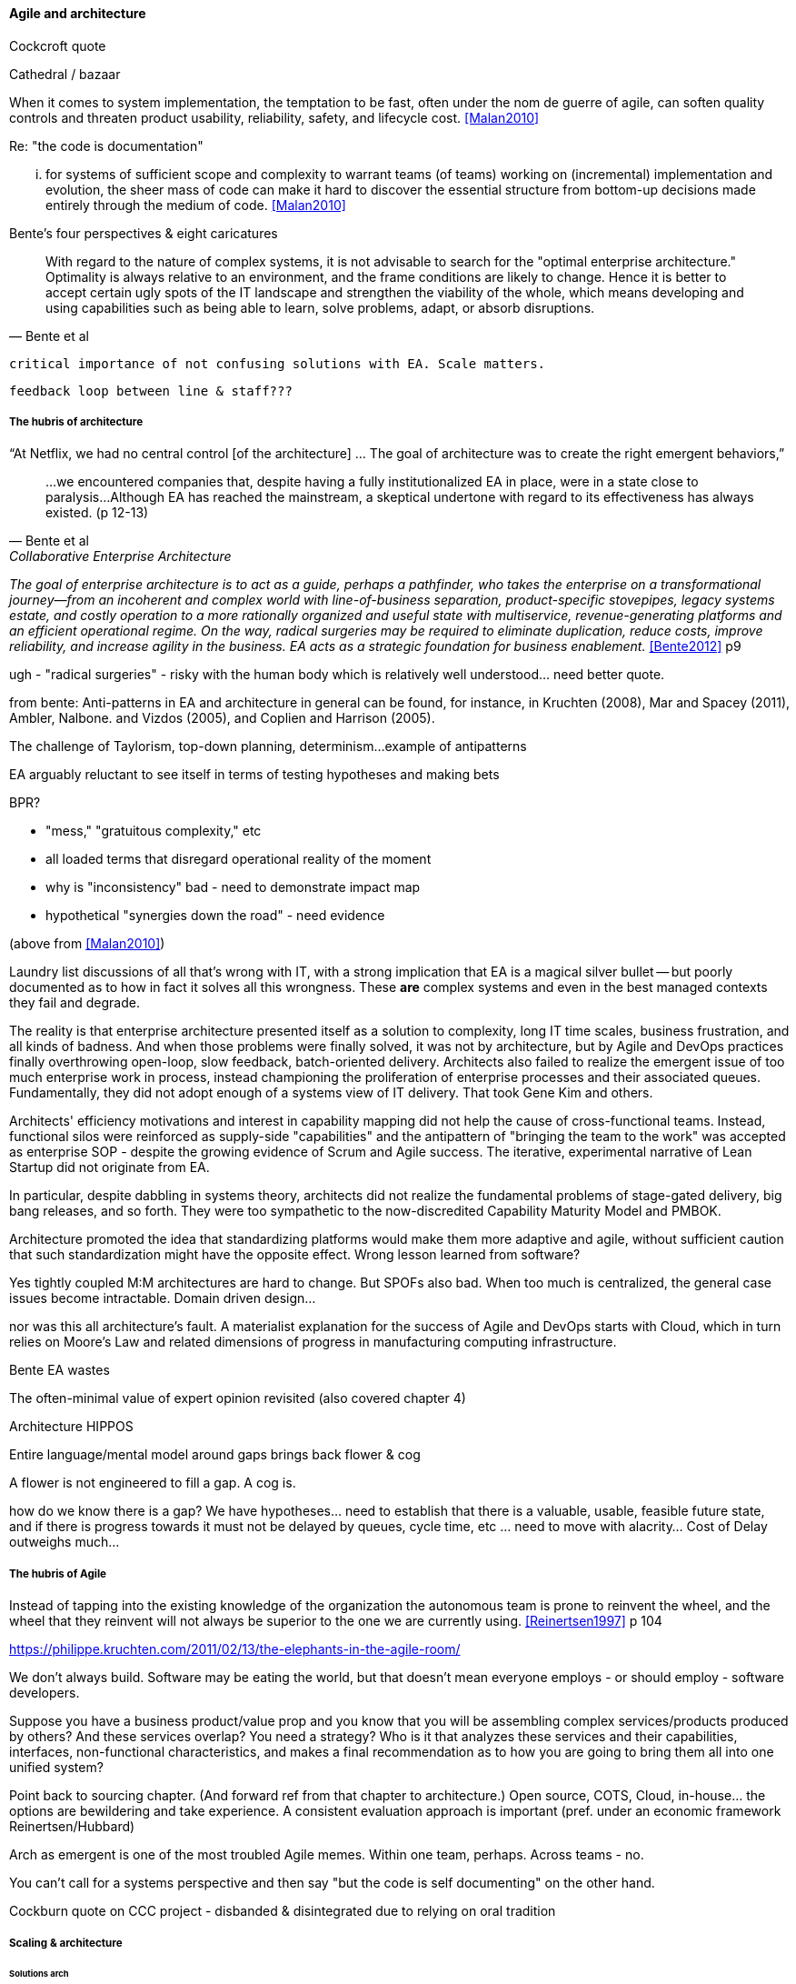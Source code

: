 ==== Agile and architecture

Cockcroft quote

Cathedral / bazaar

When it  comes to system implementation, the temptation to be  fast, often under the nom de guerre of agile, can soften  quality controls and threaten product usability, reliability, safety, and lifecycle cost. <<Malan2010>>

Re: "the code is documentation"

... for systems of sufficient scope and complexity to warrant teams (of teams) working on (incremental) implementation and evolution, the sheer mass of code can make it hard to discover the essential structure from bottom-up decisions made entirely through the medium of code. <<Malan2010>>

Bente's four perspectives & eight caricatures

[quote, Bente et al]
With regard to the nature of complex systems, it is not advisable to search for the "optimal enterprise architecture." Optimality is always relative to an environment, and the frame conditions are likely to change. Hence it is better to accept certain ugly spots of the IT landscape and strengthen the viability of the whole, which means developing and using capabilities such as being able to learn, solve problems, adapt, or absorb disruptions.

 critical importance of not confusing solutions with EA. Scale matters.

 feedback loop between line & staff???

===== The hubris of architecture


“At Netflix, we had no central control [of the architecture] ... The goal of architecture was to create the right emergent behaviors,”

[quote, Bente et al, Collaborative Enterprise Architecture]
...we encountered companies that, despite having a fully institutionalized EA in place, were in a state close to paralysis...Although EA has reached the mainstream, a skeptical undertone with regard to its effectiveness has always existed. (p 12-13)

_The goal of enterprise architecture is to act as a guide, perhaps a pathfinder, who takes the enterprise on a transformational journey—from an incoherent and complex world with line-of-business separation, product-specific stovepipes, legacy systems estate, and costly operation to a more rationally organized and useful state with multiservice, revenue-generating platforms and an efficient operational regime. On the way, radical surgeries may be required to eliminate duplication, reduce costs, improve reliability, and increase agility in the business. EA acts as a strategic foundation for business enablement._ <<Bente2012>> p9

ugh - "radical surgeries" - risky with the human body which is relatively well understood... need better quote.

from bente: Anti-patterns in EA and architecture in general can be found, for instance, in Kruchten (2008), Mar and Spacey (2011),
Ambler, Nalbone. and Vizdos (2005), and Coplien and Harrison (2005).

The challenge of Taylorism, top-down planning, determinism...
example of antipatterns

EA arguably reluctant to see itself in terms of testing hypotheses and making bets

BPR?

* "mess," "gratuitous complexity," etc

* all loaded terms that disregard operational reality of the moment

* why is "inconsistency" bad - need to demonstrate impact map

* hypothetical "synergies down the road" - need evidence

(above from <<Malan2010>>)

Laundry list discussions of all that's wrong with IT, with a strong implication that EA is a magical silver bullet -- but poorly documented as to how in fact it solves all this wrongness. These *are* complex systems and even in the best managed contexts they fail and degrade.

The reality is that enterprise architecture presented itself as a solution to complexity, long IT time scales, business frustration, and all kinds of badness. And when those problems were finally solved, it was not by architecture, but by Agile and DevOps practices finally overthrowing open-loop, slow feedback, batch-oriented delivery. Architects also failed to realize the emergent issue of too much enterprise work in process, instead championing the proliferation of enterprise processes and their associated queues. Fundamentally, they did not adopt enough of a systems view of IT delivery. That took Gene Kim and others.

Architects' efficiency motivations and interest in capability mapping did not help the cause of cross-functional teams. Instead, functional silos were reinforced as supply-side "capabilities" and the  antipattern of "bringing the team to the work" was accepted as enterprise SOP - despite the growing evidence of Scrum and Agile success. The iterative, experimental narrative of Lean Startup did not originate from EA.

In particular, despite dabbling in systems theory, architects did not realize the fundamental problems of stage-gated delivery, big bang releases, and so forth. They were too sympathetic to the now-discredited Capability Maturity Model and PMBOK.

Architecture promoted the idea that standardizing platforms would make them more adaptive and agile, without sufficient caution that such standardization might have the opposite effect. Wrong lesson learned from software?

Yes tightly coupled M:M architectures are hard to change. But SPOFs also bad. When too much is centralized, the general case issues become intractable. Domain driven design...

nor was this all architecture's fault. A materialist explanation for the success of Agile and DevOps starts with Cloud, which in turn relies on Moore's Law and related dimensions of progress in manufacturing computing infrastructure.

Bente EA wastes

The often-minimal value of expert opinion revisited (also covered chapter 4)

Architecture HIPPOS

Entire language/mental model around gaps brings back flower & cog

A flower is not engineered to fill a gap. A cog is.

how do we know there is a gap? We have hypotheses... need to establish that there is a valuable, usable, feasible future state, and if there is progress towards it must not be delayed by queues, cycle time, etc ... need to move with alacrity... Cost of Delay outweighs much...

===== The hubris of Agile

Instead of tapping into the existing knowledge of the organization the autonomous team is prone to reinvent the wheel, and the wheel that they reinvent will not always be superior to the one we are currently using. <<Reinertsen1997>> p 104

https://philippe.kruchten.com/2011/02/13/the-elephants-in-the-agile-room/

We don't always build. Software may be eating the world, but that doesn't mean everyone employs - or should employ - software developers.

Suppose you have a business product/value prop and you know that you will be assembling complex services/products produced by others? And these services overlap? You need a strategy? Who is it that analyzes these services and their capabilities, interfaces, non-functional characteristics, and makes a final recommendation as to how you are going to bring them all into one unified system?

Point back to sourcing chapter. (And forward ref from that chapter to architecture.) Open source, COTS, Cloud, in-house... the options are bewildering and take experience. A consistent evaluation approach is important (pref. under an economic framework Reinertsen/Hubbard)

Arch as emergent is one of the most troubled Agile memes. Within one team, perhaps. Across teams - no.

You can't call for a systems perspective and then say "but the code is self documenting" on the other hand.

Cockburn quote on CCC project - disbanded & disintegrated due to relying on oral tradition

===== Scaling & architecture

====== Solutions arch
* systems too big for 1 team
* features that are too complex to be implemented in 1 iteration
* features that cause too much org chg mgmt

EA "process"

Another possible objection against agile methods is that the processes in EA, and in the enterprise generally, are simply not operating with a time window of the typical sprint length of three weeks. This, of course, is true. But it is at closer inspection not a counter-argument against the application of agile principles to EA—just the opposite. The long process cycles add to EA's lack of transparency and promote a silo mentality. Agile techniques can help here. <<Bente2012>> - queuing and fast feedback

Lot of confusion in the literature about sol arch vs EA.


====== Big batch rationalization risks

A common response to getting stuck in a big ball of mud is to fund a large systems replacement project. Such projects typically take months or years before they deliver any value to users, and the switchover from the old to the new system is often performed in “big bang” fashion. These projects also run an unusually high risk of running late and over budget and being cancelled. Systems rearchitecture should not be done as a large program of work funded from the capital budget. It should be a continuous activity that happens as part of the product development process. <<Humble2013>> ch10

 Amazon Obidos example, strangler pattern.
 * Start by delivering new functionality—at least at first
 * Do not attempt to port existing functionality unless it is to support a business process change
 * Deliver something fast
 * Design for testability and deployability
 * Architect the new software to run on a PaaS

Our experience is that standardization on a particular toolchain or technology stack is neither necessary nor sufficient for achieving enterprise architecture goals such as enabling teams to respond rapidly to changing requirements, creating high-performance systems at scale, or reducing the risk of intrusion or data theft. Just like we drive product and process innovation through the Improvement Kata, we can drive architectural alignment through it too. Architectural goals—for example, desired performance, availability, and security—should be approached by iteratively specifying target conditions at the program level. Following the Principle of Mission, set out a clear vision of the goals of your enterprise architecture without specifying how the goals are to be achieved, and create a context in which teams can determine how to achieve them through experimentation and collaboration.   <<Humble2013>> ch10

preparing along the way understand inventories and dependencies - importance of Bezos mandate to the dependency question - if there is one battle you fight, make it that one -

the importance of documentation - speech to text, text analytics... image recognition... what might the future hold? At least get technical writers... don't make developers write...

===== Architecture and digital exhaust
we can assess the degree to which architecture is influencing real choices

anchor:TLM-CoD-worked[]

===== Architecture, queues, and Cost of Delay

worked TLM example

TLM should route via corp governance & perf mgmt, align w/vendor mgmt... find sources on how these processes work in non IT domains... (have already discussed in book)

review Reinertsen

Bente p 194 looks @ arch process optimization - local optima, bad. Goes down the work/wait alley and DSM (anti-rework). Limitations.

Also, IT finance typically doesn't appear...

All the coordination mechs can be applied... cadence/synch - queue understanding, CoD critical


Toyota Kata and EA  - importance of target condition
